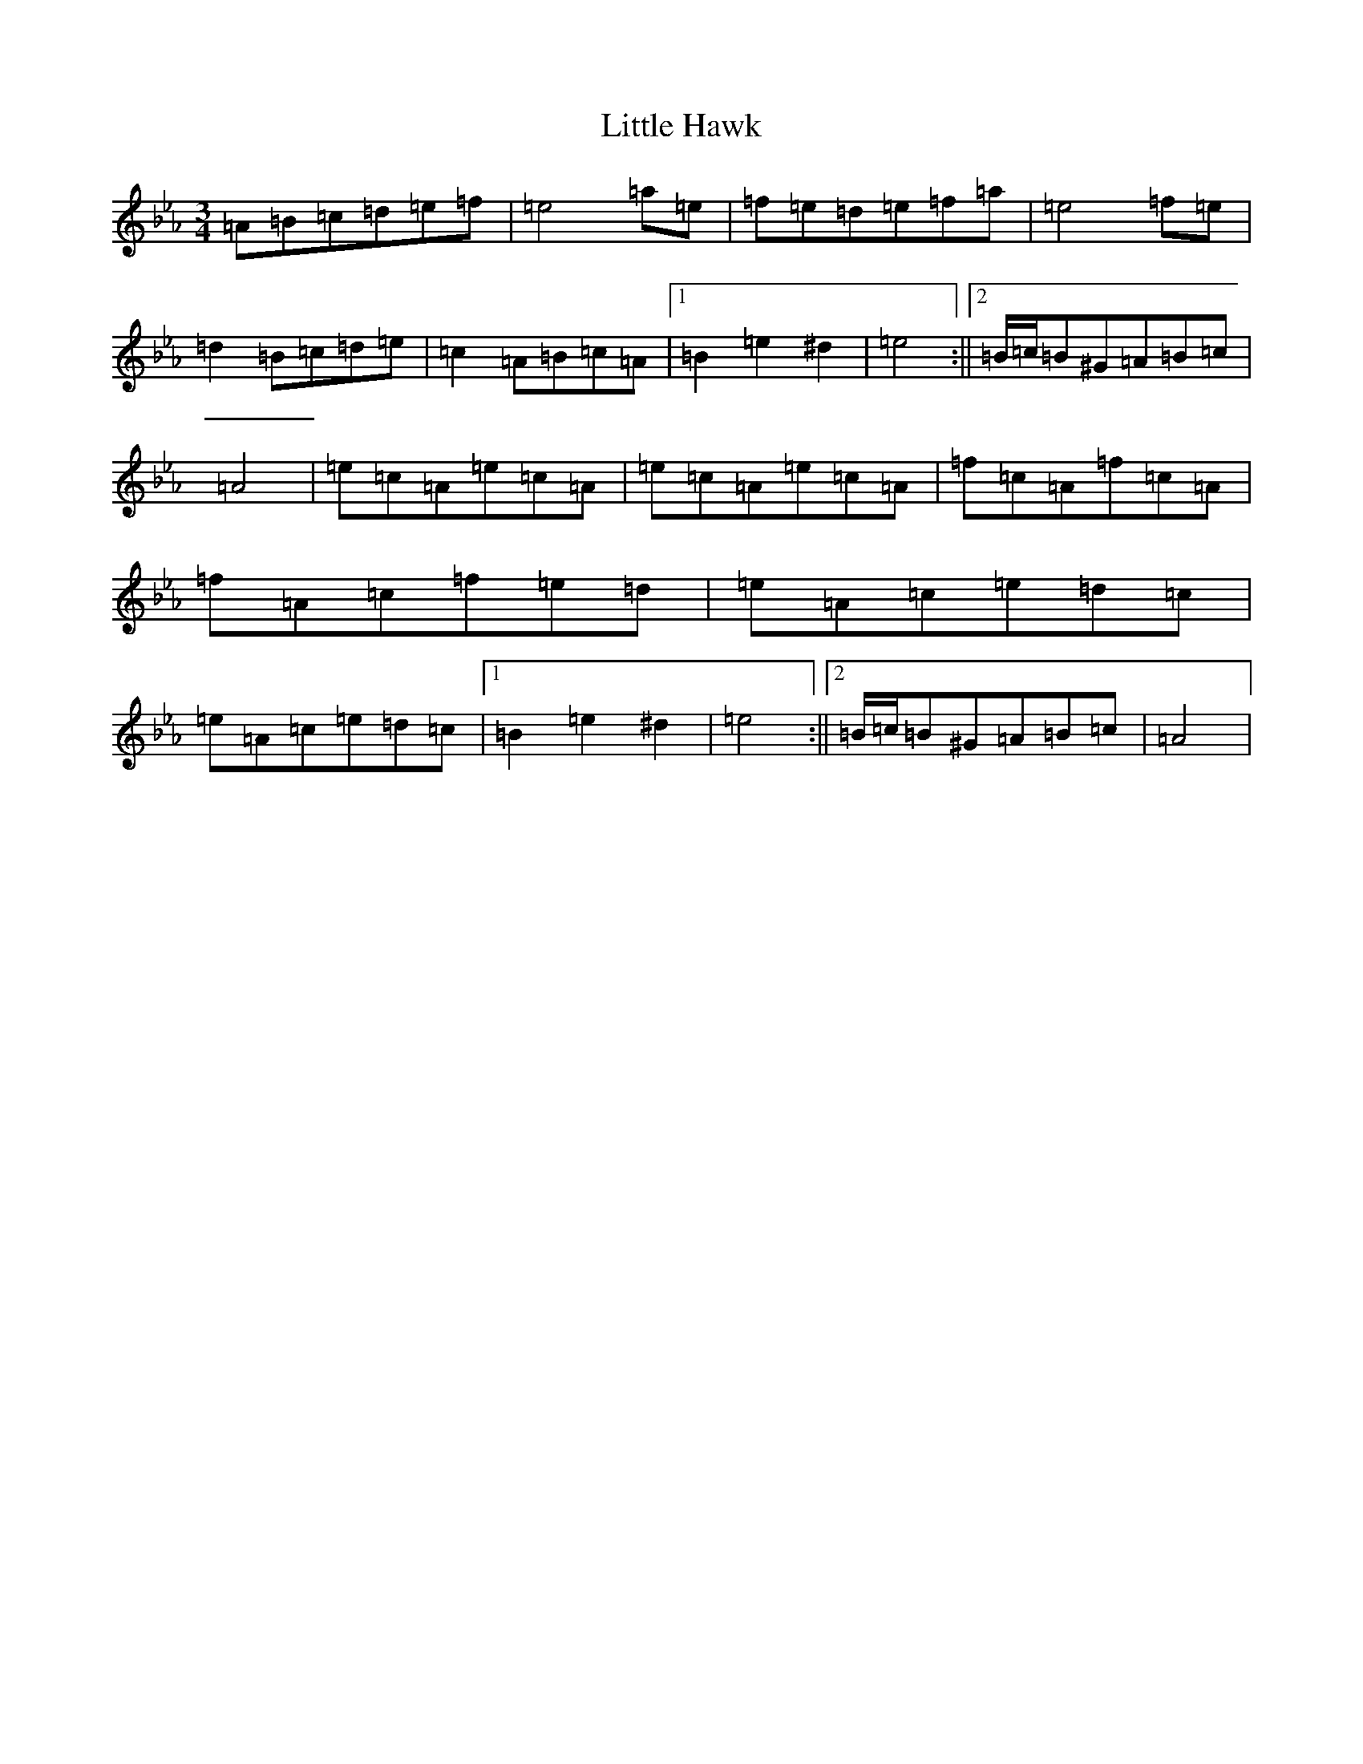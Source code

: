 X: 11744
T: Little Hawk
S: https://thesession.org/tunes/20419#setting40451
Z: A minor
R: jig
M:3/4
L:1/8
K: C minor
=A=B=c=d=e=f|=e4=a=e|=f=e=d=e=f=a|=e4=f=e|=d2=B=c=d=e|=c2=A=B=c=A|1=B2=e2^d2|=e4:||2=B/2=c/2=B^G=A=B=c|=A4|=e=c=A=e=c=A|=e=c=A=e=c=A|=f=c=A=f=c=A|=f=A=c=f=e=d|=e=A=c=e=d=c|=e=A=c=e=d=c|1=B2=e2^d2|=e4:||2=B/2=c/2=B^G=A=B=c|=A4|